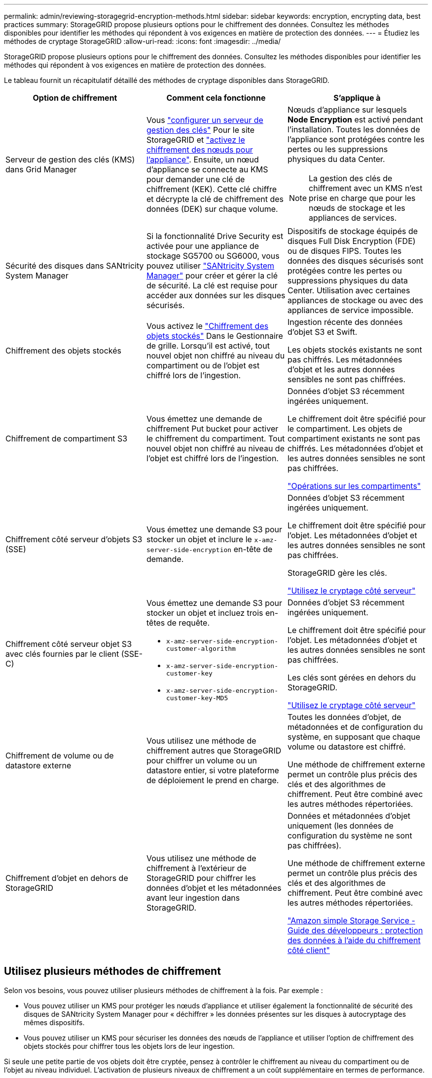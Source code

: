---
permalink: admin/reviewing-storagegrid-encryption-methods.html 
sidebar: sidebar 
keywords: encryption, encrypting data, best practices 
summary: StorageGRID propose plusieurs options pour le chiffrement des données. Consultez les méthodes disponibles pour identifier les méthodes qui répondent à vos exigences en matière de protection des données. 
---
= Étudiez les méthodes de cryptage StorageGRID
:allow-uri-read: 
:icons: font
:imagesdir: ../media/


[role="lead"]
StorageGRID propose plusieurs options pour le chiffrement des données. Consultez les méthodes disponibles pour identifier les méthodes qui répondent à vos exigences en matière de protection des données.

Le tableau fournit un récapitulatif détaillé des méthodes de cryptage disponibles dans StorageGRID.

[cols="1a,1a,1a"]
|===
| Option de chiffrement | Comment cela fonctionne | S'applique à 


 a| 
Serveur de gestion des clés (KMS) dans Grid Manager
 a| 
Vous link:kms-configuring.html["configurer un serveur de gestion des clés"] Pour le site StorageGRID et link:../installconfig/optional-enabling-node-encryption.html["activez le chiffrement des nœuds pour l'appliance"]. Ensuite, un nœud d'appliance se connecte au KMS pour demander une clé de chiffrement (KEK). Cette clé chiffre et décrypte la clé de chiffrement des données (DEK) sur chaque volume.
 a| 
Nœuds d'appliance sur lesquels *Node Encryption* est activé pendant l'installation. Toutes les données de l'appliance sont protégées contre les pertes ou les suppressions physiques du data Center.


NOTE: La gestion des clés de chiffrement avec un KMS n'est prise en charge que pour les nœuds de stockage et les appliances de services.



 a| 
Sécurité des disques dans SANtricity System Manager
 a| 
Si la fonctionnalité Drive Security est activée pour une appliance de stockage SG5700 ou SG6000, vous pouvez utiliser link:../installconfig/accessing-and-configuring-santricity-system-manager.html["SANtricity System Manager"] pour créer et gérer la clé de sécurité. La clé est requise pour accéder aux données sur les disques sécurisés.
 a| 
Dispositifs de stockage équipés de disques Full Disk Encryption (FDE) ou de disques FIPS. Toutes les données des disques sécurisés sont protégées contre les pertes ou suppressions physiques du data Center. Utilisation avec certaines appliances de stockage ou avec des appliances de service impossible.



 a| 
Chiffrement des objets stockés
 a| 
Vous activez le link:changing-network-options-object-encryption.html["Chiffrement des objets stockés"] Dans le Gestionnaire de grille. Lorsqu'il est activé, tout nouvel objet non chiffré au niveau du compartiment ou de l'objet est chiffré lors de l'ingestion.
 a| 
Ingestion récente des données d'objet S3 et Swift.

Les objets stockés existants ne sont pas chiffrés. Les métadonnées d'objet et les autres données sensibles ne sont pas chiffrées.



 a| 
Chiffrement de compartiment S3
 a| 
Vous émettez une demande de chiffrement Put bucket pour activer le chiffrement du compartiment. Tout nouvel objet non chiffré au niveau de l'objet est chiffré lors de l'ingestion.
 a| 
Données d'objet S3 récemment ingérées uniquement.

Le chiffrement doit être spécifié pour le compartiment. Les objets de compartiment existants ne sont pas chiffrés. Les métadonnées d'objet et les autres données sensibles ne sont pas chiffrées.

link:../s3/operations-on-buckets.html["Opérations sur les compartiments"]



 a| 
Chiffrement côté serveur d'objets S3 (SSE)
 a| 
Vous émettez une demande S3 pour stocker un objet et inclure le `x-amz-server-side-encryption` en-tête de demande.
 a| 
Données d'objet S3 récemment ingérées uniquement.

Le chiffrement doit être spécifié pour l'objet. Les métadonnées d'objet et les autres données sensibles ne sont pas chiffrées.

StorageGRID gère les clés.

link:../s3/using-server-side-encryption.html["Utilisez le cryptage côté serveur"]



 a| 
Chiffrement côté serveur objet S3 avec clés fournies par le client (SSE-C)
 a| 
Vous émettez une demande S3 pour stocker un objet et incluez trois en-têtes de requête.

* `x-amz-server-side-encryption-customer-algorithm`
* `x-amz-server-side-encryption-customer-key`
* `x-amz-server-side-encryption-customer-key-MD5`

 a| 
Données d'objet S3 récemment ingérées uniquement.

Le chiffrement doit être spécifié pour l'objet. Les métadonnées d'objet et les autres données sensibles ne sont pas chiffrées.

Les clés sont gérées en dehors du StorageGRID.

link:../s3/using-server-side-encryption.html["Utilisez le cryptage côté serveur"]



 a| 
Chiffrement de volume ou de datastore externe
 a| 
Vous utilisez une méthode de chiffrement autres que StorageGRID pour chiffrer un volume ou un datastore entier, si votre plateforme de déploiement le prend en charge.
 a| 
Toutes les données d'objet, de métadonnées et de configuration du système, en supposant que chaque volume ou datastore est chiffré.

Une méthode de chiffrement externe permet un contrôle plus précis des clés et des algorithmes de chiffrement. Peut être combiné avec les autres méthodes répertoriées.



 a| 
Chiffrement d'objet en dehors de StorageGRID
 a| 
Vous utilisez une méthode de chiffrement à l'extérieur de StorageGRID pour chiffrer les données d'objet et les métadonnées avant leur ingestion dans StorageGRID.
 a| 
Données et métadonnées d'objet uniquement (les données de configuration du système ne sont pas chiffrées).

Une méthode de chiffrement externe permet un contrôle plus précis des clés et des algorithmes de chiffrement. Peut être combiné avec les autres méthodes répertoriées.

https://docs.aws.amazon.com/AmazonS3/latest/dev/UsingClientSideEncryption.html["Amazon simple Storage Service - Guide des développeurs : protection des données à l'aide du chiffrement côté client"^]

|===


== Utilisez plusieurs méthodes de chiffrement

Selon vos besoins, vous pouvez utiliser plusieurs méthodes de chiffrement à la fois. Par exemple :

* Vous pouvez utiliser un KMS pour protéger les nœuds d'appliance et utiliser également la fonctionnalité de sécurité des disques de SANtricity System Manager pour « déchiffrer » les données présentes sur les disques à autocryptage des mêmes dispositifs.
* Vous pouvez utiliser un KMS pour sécuriser les données des nœuds de l'appliance et utiliser l'option de chiffrement des objets stockés pour chiffrer tous les objets lors de leur ingestion.


Si seule une petite partie de vos objets doit être cryptée, pensez à contrôler le chiffrement au niveau du compartiment ou de l'objet au niveau individuel. L'activation de plusieurs niveaux de chiffrement a un coût supplémentaire en termes de performance.

